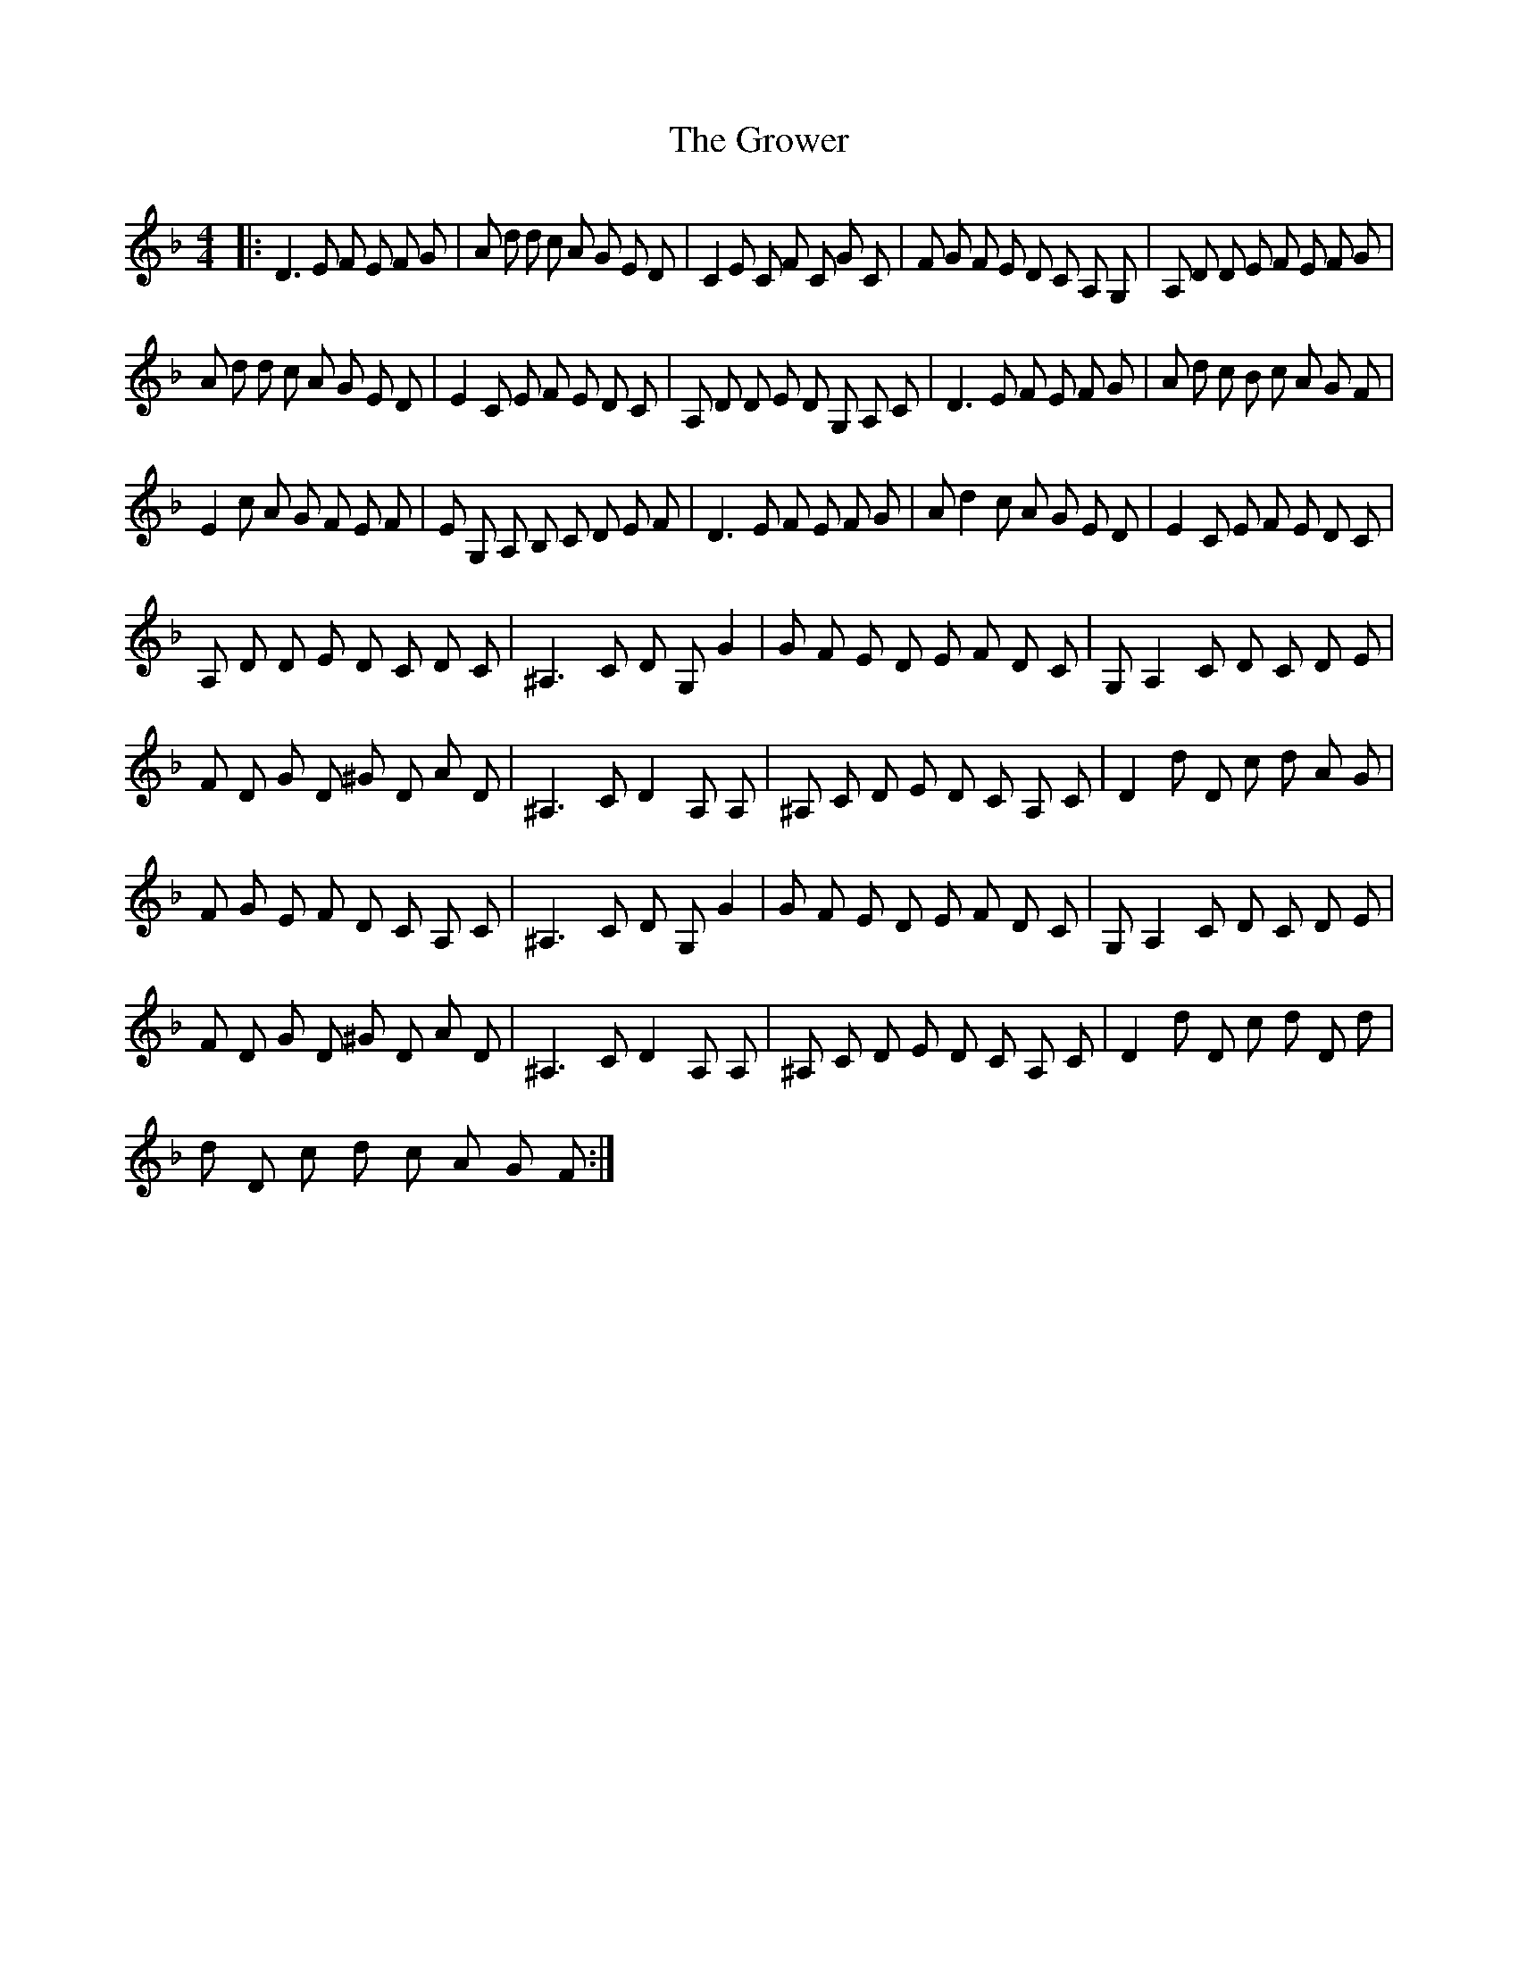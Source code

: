 X: 16318
T: Grower, The
R: reel
M: 4/4
K: Dminor
|:D3 E F E F G|A d d c A G E D|C2 E C F C G C|F G F E D C A, G,|A, D D E F E F G|
A d d c A G E D|E2 C E F E D C|A, D D E D G, A, C|D3 E F E F G|A d c B c A G F|
E2 c A G F E F|E G, A, B, C D E F|D3 E F E F G|A d2 c A G E D|E2 C E F E D C|
A, D D E D C D C|^A,3 C D G, G2|G F E D E F D C|G, A,2 C D C D E|
F D G D ^G D A D|^A,3 C D2 A, A,|^A, C D E D C A, C|D2 d D c d A G|
F G E F D C A, C|^A,3 C D G, G2|G F E D E F D C|G, A,2 C D C D E|
F D G D ^G D A D|^A,3 C D2 A, A,|^A, C D E D C A, C|D2 d D c d D d|
d D c d c A G F:|

